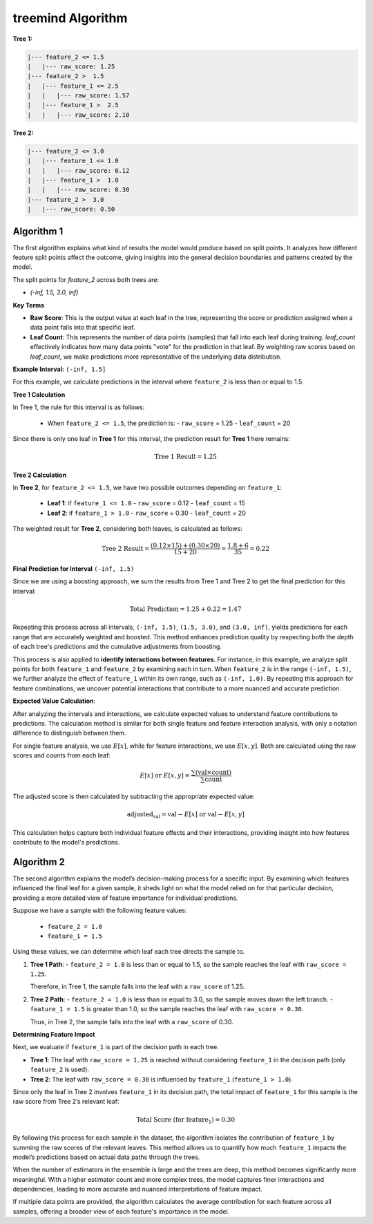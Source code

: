 treemind Algorithm
========================

**Tree 1:**

.. code-block:: none

   |--- feature_2 <= 1.5
   |   |--- raw_score: 1.25
   |--- feature_2 >  1.5
   |   |--- feature_1 <= 2.5
   |   |   |--- raw_score: 1.57
   |   |--- feature_1 >  2.5
   |   |   |--- raw_score: 2.10

**Tree 2:**

.. code-block:: none

   |--- feature_2 <= 3.0
   |   |--- feature_1 <= 1.0
   |   |   |--- raw_score: 0.12
   |   |--- feature_1 >  1.0
   |   |   |--- raw_score: 0.30
   |--- feature_2 >  3.0
   |   |--- raw_score: 0.50



Algorithm 1
^^^^^^^^^^^

The first algorithm explains what kind of results the model would produce based on split points. It analyzes how different feature split points 
affect the outcome, giving insights into the general decision boundaries and patterns created by the model.

The split points for `feature_2` across both trees are:

- `(-inf, 1.5, 3.0, inf)`

**Key Terms**

- **Raw Score**: This is the output value at each leaf in the tree, representing the score or prediction assigned when a data point falls into that specific leaf.

- **Leaf Count**: This represents the number of data points (samples) that fall into each leaf during training. `leaf_count` effectively  indicates how many data points "vote" for the prediction in that leaf. By weighting raw scores based on `leaf_count`, we make predictions more representative of the underlying data distribution.


**Example Interval:** ``(-inf, 1.5]``

For this example, we calculate predictions in the interval where ``feature_2`` is less than or equal to 1.5.

**Tree 1 Calculation**

In Tree 1, the rule for this interval is as follows:

   - When ``feature_2 <= 1.5``, the prediction is:
     - ``raw_score`` = 1.25
     - ``leaf_count`` = 20

Since there is only one leaf in **Tree 1** for this interval, the prediction result for  **Tree 1** here remains:

.. math::

   \text{Tree 1 Result} = 1.25

**Tree 2 Calculation**

In **Tree 2**, for ``feature_2 <= 1.5``, we have two possible outcomes depending on ``feature_1``:

   - **Leaf 1**: if ``feature_1 <= 1.0``
     - ``raw_score`` = 0.12
     - ``leaf_count`` = 15
   - **Leaf 2**: if ``feature_1 > 1.0``
     - ``raw_score`` = 0.30
     - ``leaf_count`` = 20

The weighted result for **Tree 2**, considering both leaves, is calculated as follows:

.. math::

   \text{Tree 2 Result} = \frac{(0.12 \times 15) + (0.30 \times 20)}{15 + 20} = \frac{1.8 + 6}{35} = 0.22

**Final Prediction for Interval** ``(-inf, 1.5)``

Since we are using a boosting approach, we sum the results from Tree 1 and Tree 2 to get the final prediction for this interval:

.. math::

   \text{Total Prediction} = 1.25 + 0.22 = 1.47

Repeating this process across all intervals, ``(-inf, 1.5)``, ``(1.5, 3.0)``, and ``(3.0, inf)``, yields predictions for each range 
that are accurately weighted and boosted. This method enhances prediction quality by respecting both the depth of each tree's 
predictions and the cumulative adjustments from boosting.

This process is also applied to **identify interactions between features**. For instance, in this example, we analyze split points 
for both ``feature_1`` and ``feature_2`` by examining each in turn. When ``feature_2`` is in the range ``(-inf, 1.5)``, we further 
analyze the effect of ``feature_1`` within its own range, such as ``(-inf, 1.0)``. By repeating this approach for feature combinations, 
we uncover potential interactions that contribute to a more nuanced and accurate prediction.


**Expected Value Calculation**:

After analyzing the intervals and interactions, we calculate expected values to understand feature contributions to predictions. 
The calculation method is similar for both single feature and feature interaction analysis, with only a notation difference to 
distinguish between them.


For single feature analysis, we use :math:`E[x]`, while for feature interactions, we use :math:`E[x,y]`. Both are calculated using 
the raw scores and counts from each leaf:

.. math::

   E[x] \text{ or } E[x,y] = \frac{\sum (\text{val} \times \text{count})}{\sum \text{count}}

The adjusted score is then calculated by subtracting the appropriate expected value:

.. math::

   \text{adjusted_val} = \text{val} - E[x] \text{ or } \text{val} - E[x,y]

This calculation helps capture both individual feature effects and their interactions, providing insight into how features contribute 
to the model's predictions.

Algorithm 2
^^^^^^^^^^^

The second algorithm explains the model’s decision-making process for a specific input. By examining which features influenced the final 
leaf for a given sample, it sheds light on what the model relied on for that particular decision, providing a more detailed view of 
feature importance for individual predictions.

Suppose we have a sample with the following feature values:

   - ``feature_2 = 1.0``
   - ``feature_1 = 1.5``

Using these values, we can determine which leaf each tree directs the sample to.

1. **Tree 1 Path**:
   - ``feature_2 = 1.0`` is less than or equal to 1.5, so the sample reaches the leaf with ``raw_score = 1.25``.

   Therefore, in Tree 1, the sample falls into the leaf with a ``raw_score`` of 1.25.

2. **Tree 2 Path**:
   - ``feature_2 = 1.0`` is less than or equal to 3.0, so the sample moves down the left branch.
   - ``feature_1 = 1.5`` is greater than 1.0, so the sample reaches the leaf with ``raw_score = 0.30``.

   Thus, in Tree 2, the sample falls into the leaf with a ``raw_score`` of 0.30.

**Determining Feature Impact**

Next, we evaluate if ``feature_1`` is part of the decision path in each tree.

- **Tree 1**: The leaf with ``raw_score = 1.25`` is reached without considering ``feature_1`` in the decision path (only ``feature_2`` is used).
- **Tree 2**: The leaf with ``raw_score = 0.30`` is influenced by ``feature_1`` (``feature_1 > 1.0``).

Since only the leaf in Tree 2 involves ``feature_1`` in its decision path, the total impact of ``feature_1`` for this sample is the raw 
score from Tree 2’s relevant leaf:

.. math::

   \text{Total Score (for feature_1)} = 0.30

By following this process for each sample in the dataset, the algorithm isolates the contribution of ``feature_1`` by summing the raw scores 
of the relevant leaves. This method allows us to quantify how much ``feature_1`` impacts the model’s predictions based on actual data paths 
through the trees.

When the number of estimators in the ensemble is large and the trees are deep, this method becomes significantly more meaningful. With a 
higher estimator count and more complex trees, the model captures finer interactions and dependencies, leading to more accurate and nuanced 
interpretations of feature impact.

If multiple data points are provided, the algorithm calculates the average contribution for each feature across all samples, offering a broader 
view of each feature's importance in the model.